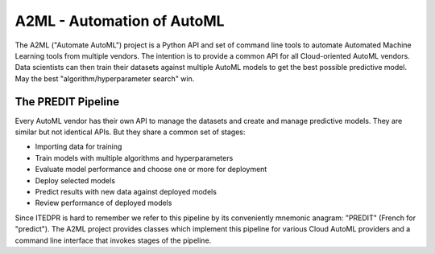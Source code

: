 
A2ML - Automation of AutoML
---------------------------

The A2ML ("Automate AutoML") project is a Python API and set of command line tools to automate Automated Machine Learning tools from multiple vendors. The intention is to provide a common API for all Cloud-oriented AutoML vendors. Data scientists can then train their datasets against multiple AutoML models to get the best possible predictive model. May the best "algorithm/hyperparameter search" win.

The PREDIT Pipeline
===================
Every AutoML vendor has their own API to manage the datasets and create and
manage predictive models.  They are similar but not identical APIs.  But they share a
common set of stages:

.. image:: https://d2uakhpezbykml.cloudfront.net/images/PREDIT.jpg
  :width: 50%
  :align: center
  :alt: AutoML PREDIT

- Importing data for training

- Train models with multiple algorithms and hyperparameters

- Evaluate model performance and choose one or more for deployment

- Deploy selected models

- Predict results with new data against deployed models

- Review performance of deployed models

Since ITEDPR is hard to remember we refer to this pipeline by its conveniently mnemonic anagram: "PREDIT" (French for "predict"). The A2ML project provides classes which implement this pipeline for various Cloud AutoML providers
and a command line interface that invokes stages of the pipeline.


